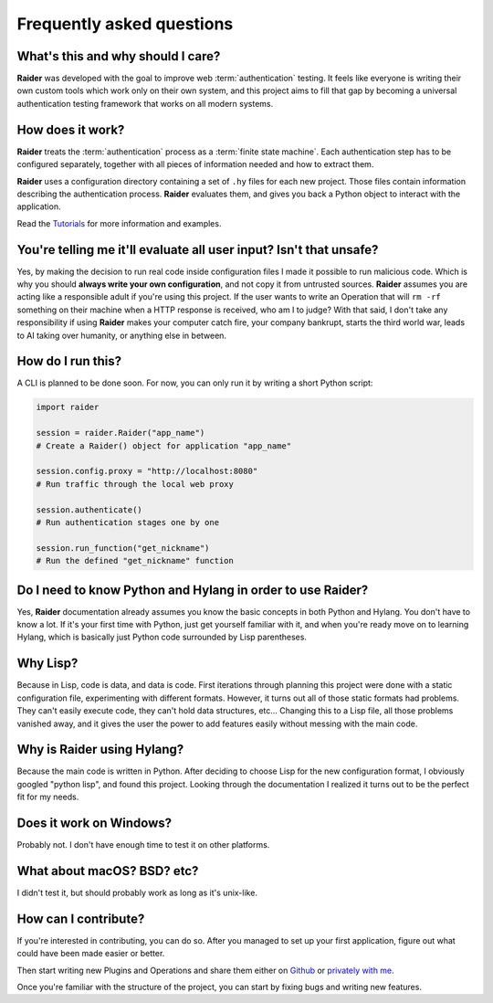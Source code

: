 Frequently asked questions
==========================


What's this and why should I care?
----------------------------------

**Raider** was developed with the goal to improve web
:term:`authentication` testing. It feels like everyone is writing
their own custom tools which work only on their own system, and this
project aims to fill that gap by becoming a universal authentication
testing framework that works on all modern systems.

How does it work?
-----------------

**Raider** treats the :term:`authentication` process as a
:term:`finite state machine`. Each authentication step has to be
configured separately, together with all pieces of information needed
and how to extract them.

**Raider** uses a configuration directory containing a set of ``.hy``
files for each new project. Those files contain information describing
the authentication process. **Raider** evaluates them, and gives you
back a Python object to interact with the application.

Read the `Tutorials <https://community.raiderauth.com/c/tutorials/5>`_
for more information and examples.

.. _faq_eval:

You're telling me it'll evaluate all user input? Isn't that unsafe?
-------------------------------------------------------------------

Yes, by making the decision to run real code inside configuration
files I made it possible to run malicious code. Which is why you
should **always write your own configuration**, and not copy it from
untrusted sources. **Raider** assumes you are acting like a
responsible adult if you're using this project. If the user wants to
write an Operation that will ``rm -rf`` something on their machine
when a HTTP response is received, who am I to judge? With that said, I
don't take any responsibility if using **Raider** makes your computer
catch fire, your company bankrupt, starts the third world war, leads
to AI taking over humanity, or anything else in between.



How do I run this?
------------------

A CLI is planned to be done soon. For now, you can only run it by
writing a short Python script:

.. code-block:: python

   import raider
   
   session = raider.Raider("app_name")
   # Create a Raider() object for application "app_name"
   
   session.config.proxy = "http://localhost:8080"
   # Run traffic through the local web proxy

   session.authenticate()
   # Run authentication stages one by one
   
   session.run_function("get_nickname")
   # Run the defined "get_nickname" function



Do I need to know Python and Hylang in order to use **Raider**?
---------------------------------------------------------------

Yes, **Raider** documentation already assumes you know the basic
concepts in both Python and Hylang. You don't have to know a lot. If
it's your first time with Python, just get yourself familiar with it,
and when you're ready move on to learning Hylang, which is basically
just Python code surrounded by Lisp parentheses.


.. _why_lisp:

Why Lisp?
---------

Because in Lisp, code is data, and data is code. First iterations
through planning this project were done with a static configuration
file, experimenting with different formats. However, it turns out all
of those static formats had problems. They can't easily execute code,
they can't hold data structures, etc... Changing this to a Lisp file,
all those problems vanished away, and it gives the user the power to
add features easily without messing with the main code.



Why is Raider using Hylang?
---------------------------

Because the main code is written in Python. After deciding to choose
Lisp for the new configuration format, I obviously googled "python
lisp", and found this project. Looking through the documentation
I realized it turns out to be the perfect fit for my needs.




Does it work on Windows?
------------------------

Probably not. I don't have enough time to test it on other platforms.


What about macOS? BSD? etc?
---------------------------

I didn't test it, but should probably work as long as it's unix-like.


How can I contribute?
---------------------

If you're interested in contributing, you can do so. After you managed
to set up your first application, figure out what could have been made
easier or better.

Then start writing new Plugins and Operations and share them either on
`Github`_ or `privately with me`_.

Once you're familiar with the structure of the project, you can start
by fixing bugs and writing new features.

.. _privately with me: raider@raiderauth.com
.. _Github: https://github.com/OWASP/raider
